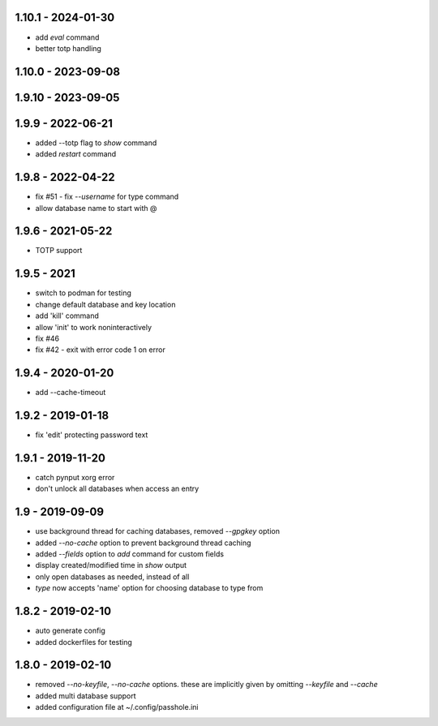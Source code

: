 1.10.1 - 2024-01-30
-------------------
- add `eval` command
- better totp handling

1.10.0 - 2023-09-08
-------------------

1.9.10 - 2023-09-05
-------------------

1.9.9 - 2022-06-21
------------------
- added --totp flag to `show` command
- added `restart` command

1.9.8 - 2022-04-22
------------------
- fix #51 - fix `--username` for type command
- allow database name to start with @

1.9.6 - 2021-05-22
------------------
- TOTP support

1.9.5 - 2021
------------------
- switch to podman for testing
- change default database and key location
- add 'kill' command
- allow 'init' to work noninteractively
- fix #46
- fix #42 - exit with error code 1 on error

1.9.4 - 2020-01-20
------------------
- add --cache-timeout

1.9.2 - 2019-01-18
------------------
- fix 'edit' protecting password text

1.9.1 - 2019-11-20
------------------
- catch pynput xorg error
- don't unlock all databases when access an entry

1.9 - 2019-09-09
----------------
- use background thread for caching databases, removed `--gpgkey` option
- added `--no-cache` option to prevent background thread caching
- added `--fields` option to `add` command for custom fields
- display created/modified time in `show` output
- only open databases as needed, instead of all
- `type` now accepts 'name' option for choosing database to type from


1.8.2 - 2019-02-10
------------------
- auto generate config
- added dockerfiles for testing


1.8.0 - 2019-02-10
------------------
- removed `--no-keyfile`, `--no-cache` options.  these are implicitly given by omitting `--keyfile` and `--cache`
- added multi database support
- added configuration file at ~/.config/passhole.ini
